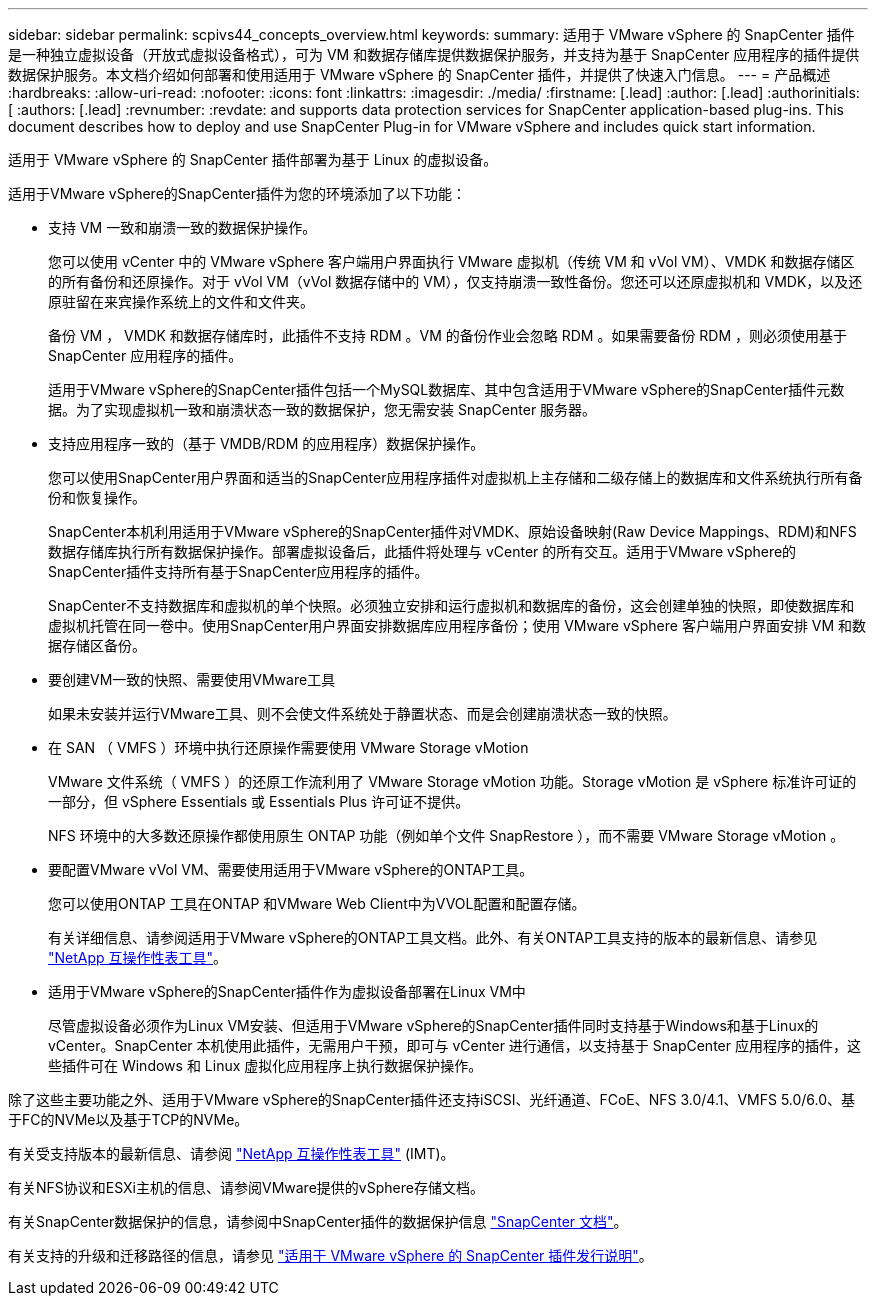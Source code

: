 ---
sidebar: sidebar 
permalink: scpivs44_concepts_overview.html 
keywords:  
summary: 适用于 VMware vSphere 的 SnapCenter 插件是一种独立虚拟设备（开放式虚拟设备格式），可为 VM 和数据存储库提供数据保护服务，并支持为基于 SnapCenter 应用程序的插件提供数据保护服务。本文档介绍如何部署和使用适用于 VMware vSphere 的 SnapCenter 插件，并提供了快速入门信息。 
---
= 产品概述
:hardbreaks:
:allow-uri-read: 
:nofooter: 
:icons: font
:linkattrs: 
:imagesdir: ./media/
:firstname: [.lead]
:author: [.lead]
:authorinitials: [
:authors: [.lead]
:revnumber: 
:revdate: and supports data protection services for SnapCenter application-based plug-ins. This document describes how to deploy and use SnapCenter Plug-in for VMware vSphere and includes quick start information.


适用于 VMware vSphere 的 SnapCenter 插件部署为基于 Linux 的虚拟设备。

适用于VMware vSphere的SnapCenter插件为您的环境添加了以下功能：

* 支持 VM 一致和崩溃一致的数据保护操作。
+
您可以使用 vCenter 中的 VMware vSphere 客户端用户界面执行 VMware 虚拟机（传统 VM 和 vVol VM）、VMDK 和数据存储区的所有备份和还原操作。对于 vVol VM（vVol 数据存储中的 VM），仅支持崩溃一致性备份。您还可以还原虚拟机和 VMDK，以及还原驻留在来宾操作系统上的文件和文件夹。

+
备份 VM ， VMDK 和数据存储库时，此插件不支持 RDM 。VM 的备份作业会忽略 RDM 。如果需要备份 RDM ，则必须使用基于 SnapCenter 应用程序的插件。

+
适用于VMware vSphere的SnapCenter插件包括一个MySQL数据库、其中包含适用于VMware vSphere的SnapCenter插件元数据。为了实现虚拟机一致和崩溃状态一致的数据保护，您无需安装 SnapCenter 服务器。

* 支持应用程序一致的（基于 VMDB/RDM 的应用程序）数据保护操作。
+
您可以使用SnapCenter用户界面和适当的SnapCenter应用程序插件对虚拟机上主存储和二级存储上的数据库和文件系统执行所有备份和恢复操作。

+
SnapCenter本机利用适用于VMware vSphere的SnapCenter插件对VMDK、原始设备映射(Raw Device Mappings、RDM)和NFS数据存储库执行所有数据保护操作。部署虚拟设备后，此插件将处理与 vCenter 的所有交互。适用于VMware vSphere的SnapCenter插件支持所有基于SnapCenter应用程序的插件。

+
SnapCenter不支持数据库和虚拟机的单个快照。必须独立安排和运行虚拟机和数据库的备份，这会创建单独的快照，即使数据库和虚拟机托管在同一卷中。使用SnapCenter用户界面安排数据库应用程序备份；使用 VMware vSphere 客户端用户界面安排 VM 和数据存储区备份。

* 要创建VM一致的快照、需要使用VMware工具
+
如果未安装并运行VMware工具、则不会使文件系统处于静置状态、而是会创建崩溃状态一致的快照。

* 在 SAN （ VMFS ）环境中执行还原操作需要使用 VMware Storage vMotion
+
VMware 文件系统（ VMFS ）的还原工作流利用了 VMware Storage vMotion 功能。Storage vMotion 是 vSphere 标准许可证的一部分，但 vSphere Essentials 或 Essentials Plus 许可证不提供。

+
NFS 环境中的大多数还原操作都使用原生 ONTAP 功能（例如单个文件 SnapRestore ），而不需要 VMware Storage vMotion 。

* 要配置VMware vVol VM、需要使用适用于VMware vSphere的ONTAP工具。
+
您可以使用ONTAP 工具在ONTAP 和VMware Web Client中为VVOL配置和配置存储。

+
有关详细信息、请参阅适用于VMware vSphere的ONTAP工具文档。此外、有关ONTAP工具支持的版本的最新信息、请参见 https://imt.netapp.com/matrix/imt.jsp?components=134348;&solution=1517&isHWU&src=IMT["NetApp 互操作性表工具"^]。

* 适用于VMware vSphere的SnapCenter插件作为虚拟设备部署在Linux VM中
+
尽管虚拟设备必须作为Linux VM安装、但适用于VMware vSphere的SnapCenter插件同时支持基于Windows和基于Linux的vCenter。SnapCenter 本机使用此插件，无需用户干预，即可与 vCenter 进行通信，以支持基于 SnapCenter 应用程序的插件，这些插件可在 Windows 和 Linux 虚拟化应用程序上执行数据保护操作。



除了这些主要功能之外、适用于VMware vSphere的SnapCenter插件还支持iSCSI、光纤通道、FCoE、NFS 3.0/4.1、VMFS 5.0/6.0、基于FC的NVMe以及基于TCP的NVMe。

有关受支持版本的最新信息、请参阅 https://imt.netapp.com/matrix/imt.jsp?components=134348;&solution=1517&isHWU&src=IMT["NetApp 互操作性表工具"^] (IMT)。

有关NFS协议和ESXi主机的信息、请参阅VMware提供的vSphere存储文档。

有关SnapCenter数据保护的信息，请参阅中SnapCenter插件的数据保护信息 http://docs.netapp.com/us-en/snapcenter/index.html["SnapCenter 文档"^]。

有关支持的升级和迁移路径的信息，请参见 link:scpivs44_release_notes.html["适用于 VMware vSphere 的 SnapCenter 插件发行说明"^]。
